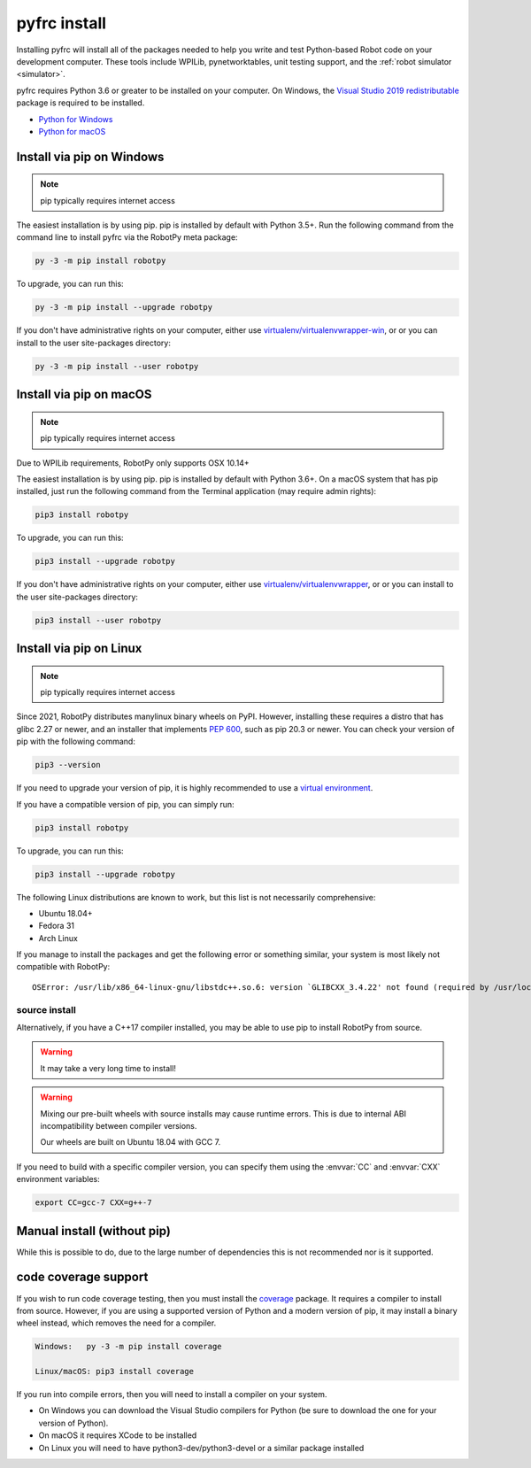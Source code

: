 
.. _install_pyfrc:

pyfrc install
=============

Installing pyfrc will install all of the packages needed to help you write and 
test Python-based Robot code on your development computer. These tools include
WPILib, pynetworktables, unit testing support, and the
:ref:`robot simulator <simulator>`.

pyfrc requires Python 3.6 or greater to be installed on your computer. On
Windows, the `Visual Studio 2019 redistributable <https://support.microsoft.com/en-us/help/2977003/the-latest-supported-visual-c-downloads>`_
package is required to be installed.

* `Python for Windows <https://www.python.org/downloads/windows/>`_
* `Python for macOS <https://www.python.org/downloads/mac-osx/>`_

Install via pip on Windows
--------------------------

.. note:: pip typically requires internet access

The easiest installation is by using pip. pip is installed by default with 
Python 3.5+. Run the following command from the command line to install pyfrc
via the RobotPy meta package:

.. code-block:: sh

    py -3 -m pip install robotpy

To upgrade, you can run this:

.. code-block:: sh

    py -3 -m pip install --upgrade robotpy

If you don't have administrative rights on your computer, either use
`virtualenv/virtualenvwrapper-win <http://docs.python-guide.org/en/latest/dev/virtualenvs/>`_, or
or you can install to the user site-packages directory:

.. code-block:: sh

    py -3 -m pip install --user robotpy

Install via pip on macOS
------------------------

.. note:: pip typically requires internet access

Due to WPILib requirements, RobotPy only supports OSX 10.14+

The easiest installation is by using pip. pip is installed by default with
Python 3.6+. On a macOS system that has pip installed, just run the
following command from the Terminal application (may require admin rights):

.. code-block:: sh

    pip3 install robotpy

To upgrade, you can run this:

.. code-block:: sh

    pip3 install --upgrade robotpy

If you don't have administrative rights on your computer, either use
`virtualenv/virtualenvwrapper <http://docs.python-guide.org/en/latest/dev/virtualenvs/>`_, or
or you can install to the user site-packages directory:

.. code-block:: sh

    pip3 install --user robotpy

.. _install_linux:

Install via pip on Linux
------------------------

.. note:: pip typically requires internet access

Since 2021, RobotPy distributes manylinux binary wheels on PyPI. However,
installing these requires a distro that has glibc 2.27 or newer, and
an installer that implements :pep:`600`, such as pip 20.3 or newer.
You can check your version of pip with the following command:

.. code-block:: sh

   pip3 --version

If you need to upgrade your version of pip, it is highly recommended to use a
`virtual environment <https://packaging.python.org/guides/installing-using-pip-and-virtual-environments/>`_.

If you have a compatible version of pip, you can simply run:

.. code-block:: sh

    pip3 install robotpy

To upgrade, you can run this:

.. code-block:: sh

    pip3 install --upgrade robotpy

The following Linux distributions are known to work, but this list is not
necessarily comprehensive:

* Ubuntu 18.04+
* Fedora 31
* Arch Linux

If you manage to install the packages and get the following error or
something similar, your system is most likely not compatible with RobotPy::

    OSError: /usr/lib/x86_64-linux-gnu/libstdc++.so.6: version `GLIBCXX_3.4.22' not found (required by /usr/local/lib/python3.7/dist-packages/wpiutil/lib/libwpiutil.so)

source install
~~~~~~~~~~~~~~

Alternatively, if you have a C++17 compiler installed, you may be able
to use pip to install RobotPy from source.

.. warning:: It may take a very long time to install!

.. warning::

   Mixing our pre-built wheels with source installs may cause runtime errors.
   This is due to internal ABI incompatibility between compiler versions.

   Our wheels are built on Ubuntu 18.04 with GCC 7.

If you need to build with a specific compiler version, you can specify them
using the :envvar:`CC` and :envvar:`CXX` environment variables:

.. code-block:: sh

   export CC=gcc-7 CXX=g++-7

Manual install (without pip)
----------------------------

While this is possible to do, due to the large number of dependencies this is 
not recommended nor is it supported.
	
code coverage support
---------------------

If you wish to run code coverage testing, then you must install the `coverage <https://pypi.python.org/pypi/coverage>`_
package. It requires a compiler to install from source. However, if you are using
a supported version of Python and a modern version of pip, it may install a
binary wheel instead, which removes the need for a compiler.

.. code-block:: sh

    Windows:   py -3 -m pip install coverage

    Linux/macOS: pip3 install coverage
    
If you run into compile errors, then you will need to install a compiler on your
system.

* On Windows you can download the Visual Studio compilers for Python (be sure to
  download the one for your version of Python).
* On macOS it requires XCode to be installed
* On Linux you will need to have python3-dev/python3-devel or a similar package
  installed

